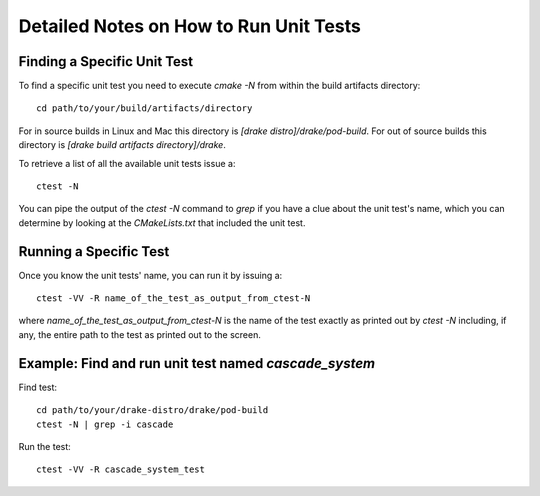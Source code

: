 .. _unit-test-instructions:

***************************************
Detailed Notes on How to Run Unit Tests
***************************************

Finding a Specific Unit Test
============================

To find a specific unit test you need to execute `cmake -N` from within the build artifacts directory::

  cd path/to/your/build/artifacts/directory

For in source builds in Linux and Mac this directory is `[drake distro]/drake/pod-build`.
For out of source builds this directory is `[drake build artifacts directory]/drake`.

To retrieve a list of all the available unit tests issue a::

  ctest -N

You can pipe the output of the `ctest -N` command to `grep` if you have a clue about the unit test's name, which you can determine by looking at the `CMakeLists.txt` that included the unit test.



Running a Specific Test
=======================

Once you know the unit tests' name, you can run it by issuing a::

  ctest -VV -R name_of_the_test_as_output_from_ctest-N

where `name_of_the_test_as_output_from_ctest-N` is the name of the test exactly as printed out by `ctest -N` including, if any, the entire path to the test as printed out to the screen. 


Example: Find and run unit test named `cascade_system`
======================================================

Find test::

  cd path/to/your/drake-distro/drake/pod-build
  ctest -N | grep -i cascade

Run the test::

  ctest -VV -R cascade_system_test

